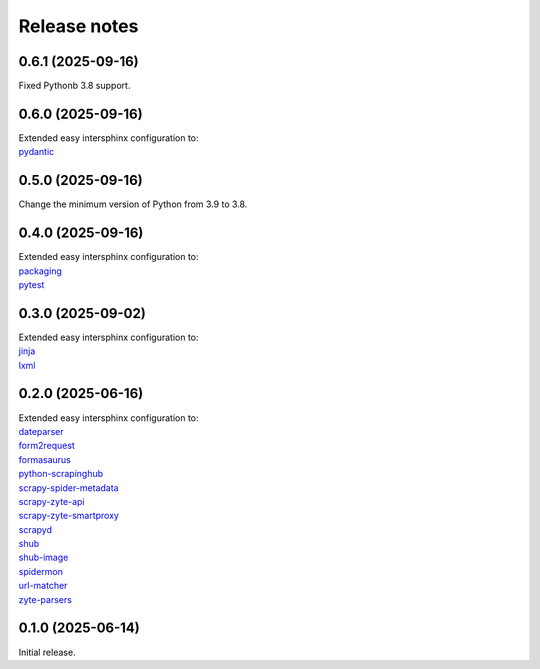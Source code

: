 =============
Release notes
=============

0.6.1 (2025-09-16)
==================

Fixed Pythonb 3.8 support.


0.6.0 (2025-09-16)
==================

| Extended easy intersphinx configuration to:
| `pydantic <https://docs.pydantic.dev/latest/>`_


0.5.0 (2025-09-16)
==================

Change the minimum version of Python from 3.9 to 3.8.


0.4.0 (2025-09-16)
==================

| Extended easy intersphinx configuration to:
| `packaging <https://packaging.pypa.io/en/stable/>`_
| `pytest <https://docs.pytest.org/en/stable/>`_


0.3.0 (2025-09-02)
==================

| Extended easy intersphinx configuration to:
| `jinja <https://jinja.palletsprojects.com/en/latest/>`_
| `lxml <https://lxml.de/apidoc/>`_


0.2.0 (2025-06-16)
==================

| Extended easy intersphinx configuration to:
| `dateparser <https://dateparser.readthedocs.io/en/latest/>`_
| `form2request <https://form2request.readthedocs.io/en/latest/>`_
| `formasaurus <https://formasaurus.readthedocs.io/en/latest/>`_
| `python-scrapinghub <https://python-scrapinghub.readthedocs.io/en/latest/>`_
| `scrapy-spider-metadata <https://scrapy-spider-metadata.readthedocs.io/en/latest/>`_
| `scrapy-zyte-api <https://scrapy-zyte-api.readthedocs.io/en/latest/>`_
| `scrapy-zyte-smartproxy <https://scrapy-zyte-smartproxy.readthedocs.io/en/latest/>`_
| `scrapyd <https://scrapyd.readthedocs.io/en/latest/>`_
| `shub <https://shub.readthedocs.io/en/latest/>`_
| `shub-image <https://shub-image.readthedocs.io/en/latest/>`_
| `spidermon <https://spidermon.readthedocs.io/en/latest/>`_
| `url-matcher <https://url-matcher.readthedocs.io/en/stable/>`_
| `zyte-parsers <https://zyte-parsers.readthedocs.io/en/latest/>`_


0.1.0 (2025-06-14)
==================

Initial release.
